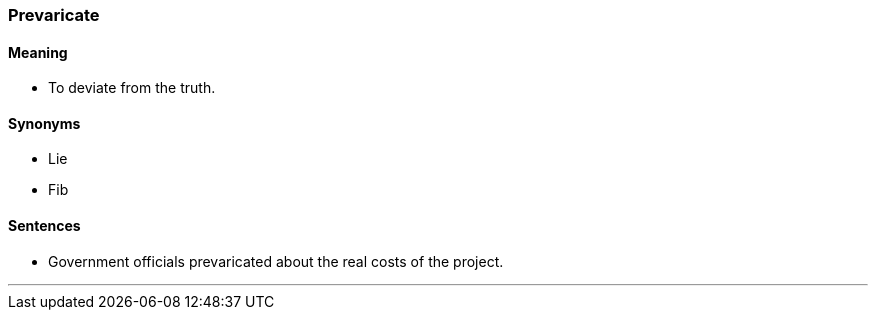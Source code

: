 === Prevaricate

==== Meaning

* To deviate from the truth.

==== Synonyms

* Lie
* Fib

==== Sentences

* Government officials [.underline]#prevaricated# about the real costs of the project.

'''
